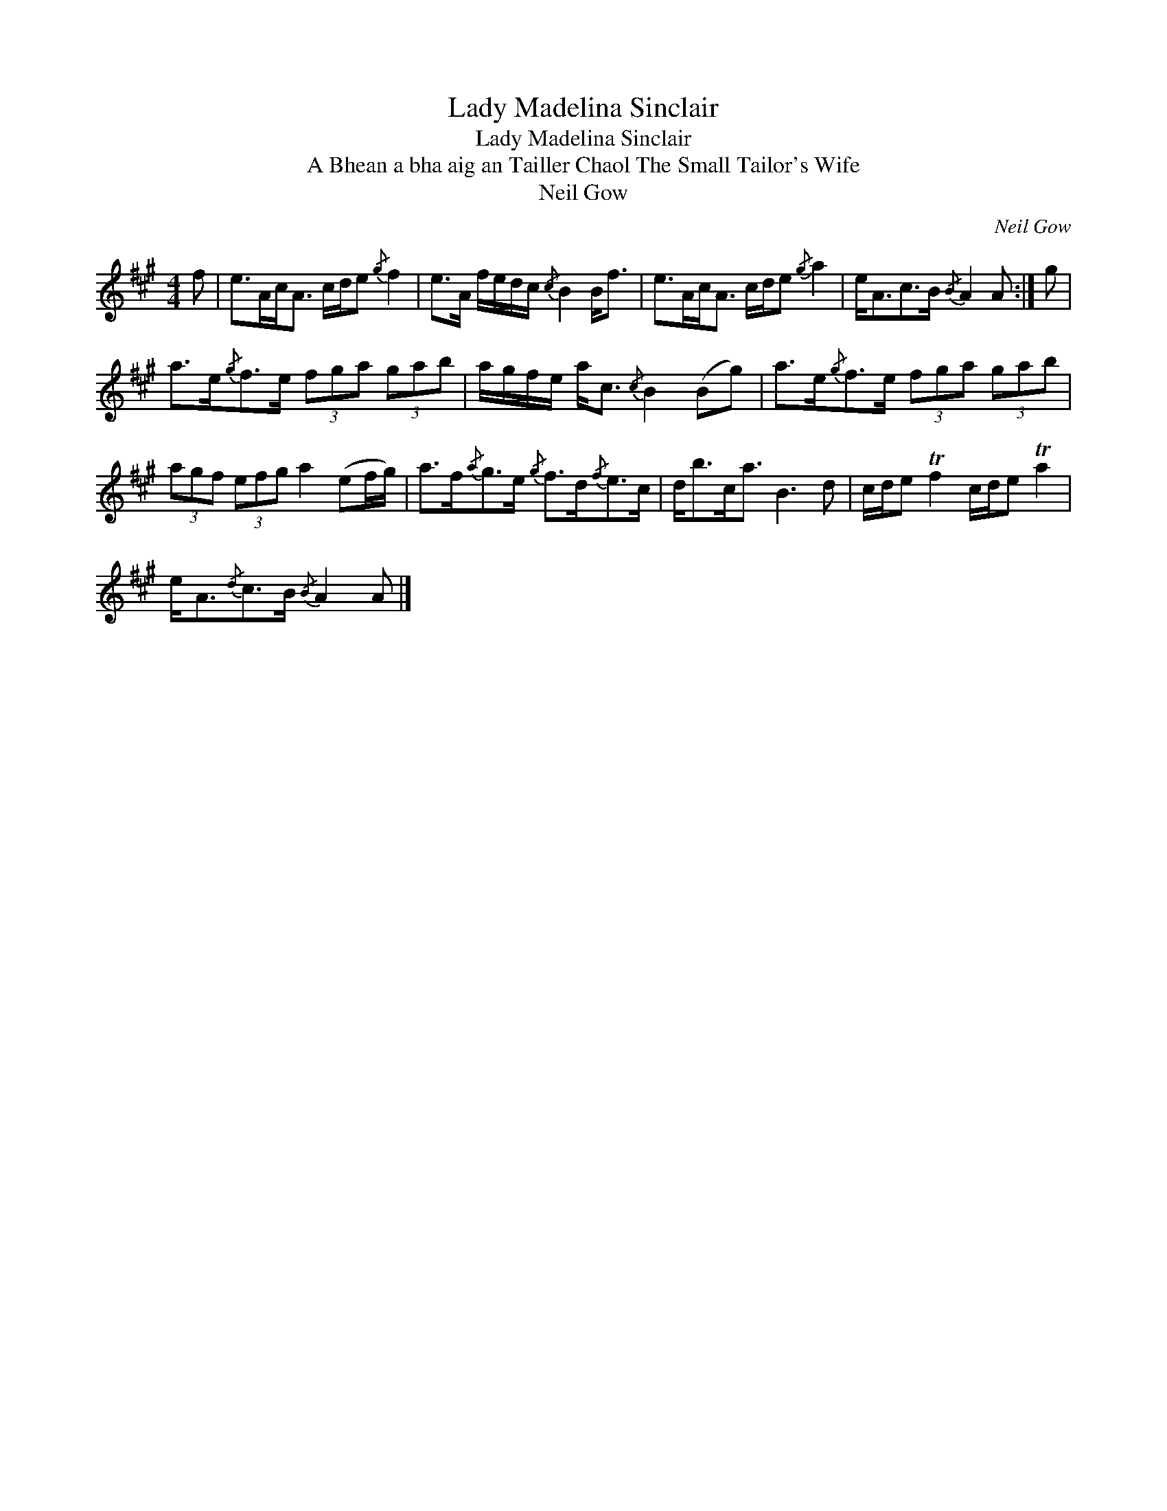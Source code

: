 X:1
T:Lady Madelina Sinclair
T:Lady Madelina Sinclair
T:A Bhean a bha aig an Tailler Chaol The Small Tailor's Wife
T:Neil Gow
C:Neil Gow
L:1/8
M:4/4
K:A
V:1 treble 
V:1
 f | e>Ac<A c/d/e{/g} f2 | e>A f/e/d/c/{/c} B2 B<f | e>Ac<A c/d/e{/g} a2 | e<Ac>B{/B} A2 A :| g | %6
 a>e{/g}f>e (3fga (3gab | a/g/f/e/ a<c{/c} B2 (Bg) | a>e{/g}f>e (3fga (3gab | %9
 (3agf (3efg a2 (ef/g/) | a>f{/a}g>e{/g} f>d{/f}e>c | d<bc<a B3 d | c/d/e Tf2 c/d/e Ta2 | %13
 e<A{/d}c>B{/B} A2 A |] %14

